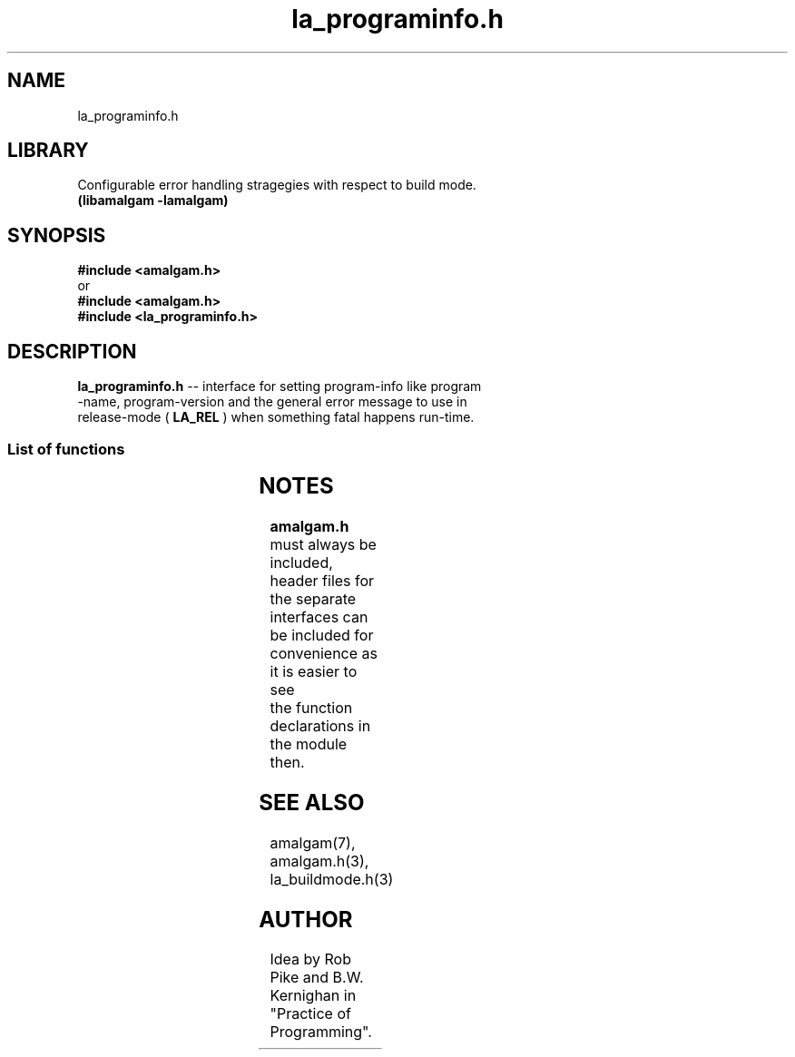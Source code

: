 .\" see groff_man for syntax.
.TH la_programinfo.h 3  "2025" "libamalgam" "Library Functions Manual"
.SH NAME
la_programinfo.h 
.SH LIBRARY
Configurable error handling stragegies with respect to build mode.
.br
\fB(libamalgam -lamalgam)\fP
.SH SYNOPSIS
.BI #include\ <amalgam.h>
.br
or
.br
.BI #include\ <amalgam.h>
.br
.BI #include\ <la_programinfo.h>
.SH DESCRIPTION
\fBla_programinfo.h\fP \-\- interface for setting program\-info like program
.br
\-name,
program\-version and the general error message to use in
.br
release\-mode (
.BR LA_REL
)
when something fatal happens run\-time.
.SS List of functions
.nh
.ad l
.TS
;
lb lbx
l l.
Function    Description
_
\fBla_freegeneralerrormsg(3)\fP	T{
free release build error message upon exit
T}
\fBla_freeprogname\fP(3)	T{
free program name upon exit
T}
\fBla_generalerrormsg\fP(3)	T{
return release build error message run\-time
T}
\fBla_progname\fP(3)	T{
return the program name at run\-time
T}
\fBla_progversion\fP(3)	T{
return the program version at run\-time
T}
\fBla_setgeneralerrormsg\fP(3)	T{
set release build error message before use
T}
\fBla_setprogname\fP(3)	T{
set program name before use
T}
\fBla_setprogversion\fP(3)	T{
set program version before use
T}
.TE
.ad
.hy
.SH NOTES
.BI amalgam.h
must always be included, header files for the separate
.br
interfaces can be included for convenience as it is easier to see
.br
the function declarations in the module then.
.SH SEE ALSO
amalgam(7), amalgam.h(3), la_buildmode.h(3) 
.SH AUTHOR
Idea by Rob Pike and B.W. Kernighan in "Practice of Programming".
.\" TODO: really work out the rouitines into syserr.h, so everything is there.
.\" vim: nospell
